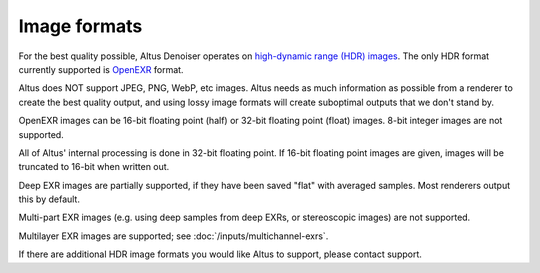 Image formats
-------------

For the best quality possible, Altus Denoiser operates on `high-dynamic range (HDR) images`__.
The only HDR format currently supported is `OpenEXR`__ format.

__ https://en.wikipedia.org/wiki/High-dynamic-range_imaging
__ http://openexr.com/

Altus does NOT support JPEG, PNG, WebP, etc images.
Altus needs as much information as possible from a renderer to create the best quality output, and using lossy image formats will create suboptimal outputs that we don't stand by.

OpenEXR images can be 16-bit floating point (half) or 32-bit floating point (float) images.
8-bit integer images are not supported.

All of Altus' internal processing is done in 32-bit floating point.
If 16-bit floating point images are given, images will be truncated to 16-bit when written out.

Deep EXR images are partially supported, if they have been saved "flat" with averaged samples.
Most renderers output this by default.

Multi-part EXR images (e.g. using deep samples from deep EXRs, or stereoscopic images) are not supported.

Multilayer EXR images are supported; see :doc:`/inputs/multichannel-exrs`.

If there are additional HDR image formats you would like Altus to support, please contact support.
